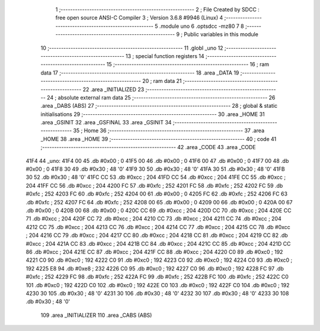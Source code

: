                               1 ;--------------------------------------------------------
                              2 ; File Created by SDCC : free open source ANSI-C Compiler
                              3 ; Version 3.6.8 #9946 (Linux)
                              4 ;--------------------------------------------------------
                              5 	.module uno
                              6 	.optsdcc -mz80
                              7 	
                              8 ;--------------------------------------------------------
                              9 ; Public variables in this module
                             10 ;--------------------------------------------------------
                             11 	.globl _uno
                             12 ;--------------------------------------------------------
                             13 ; special function registers
                             14 ;--------------------------------------------------------
                             15 ;--------------------------------------------------------
                             16 ; ram data
                             17 ;--------------------------------------------------------
                             18 	.area _DATA
                             19 ;--------------------------------------------------------
                             20 ; ram data
                             21 ;--------------------------------------------------------
                             22 	.area _INITIALIZED
                             23 ;--------------------------------------------------------
                             24 ; absolute external ram data
                             25 ;--------------------------------------------------------
                             26 	.area _DABS (ABS)
                             27 ;--------------------------------------------------------
                             28 ; global & static initialisations
                             29 ;--------------------------------------------------------
                             30 	.area _HOME
                             31 	.area _GSINIT
                             32 	.area _GSFINAL
                             33 	.area _GSINIT
                             34 ;--------------------------------------------------------
                             35 ; Home
                             36 ;--------------------------------------------------------
                             37 	.area _HOME
                             38 	.area _HOME
                             39 ;--------------------------------------------------------
                             40 ; code
                             41 ;--------------------------------------------------------
                             42 	.area _CODE
                             43 	.area _CODE
   41F4                      44 _uno:
   41F4 00                   45 	.db #0x00	; 0
   41F5 00                   46 	.db #0x00	; 0
   41F6 00                   47 	.db #0x00	; 0
   41F7 00                   48 	.db #0x00	; 0
   41F8 30                   49 	.db #0x30	; 48	'0'
   41F9 30                   50 	.db #0x30	; 48	'0'
   41FA 30                   51 	.db #0x30	; 48	'0'
   41FB 30                   52 	.db #0x30	; 48	'0'
   41FC CC                   53 	.db #0xcc	; 204
   41FD CC                   54 	.db #0xcc	; 204
   41FE CC                   55 	.db #0xcc	; 204
   41FF CC                   56 	.db #0xcc	; 204
   4200 FC                   57 	.db #0xfc	; 252
   4201 FC                   58 	.db #0xfc	; 252
   4202 FC                   59 	.db #0xfc	; 252
   4203 FC                   60 	.db #0xfc	; 252
   4204 00                   61 	.db #0x00	; 0
   4205 FC                   62 	.db #0xfc	; 252
   4206 FC                   63 	.db #0xfc	; 252
   4207 FC                   64 	.db #0xfc	; 252
   4208 00                   65 	.db #0x00	; 0
   4209 00                   66 	.db #0x00	; 0
   420A 00                   67 	.db #0x00	; 0
   420B 00                   68 	.db #0x00	; 0
   420C CC                   69 	.db #0xcc	; 204
   420D CC                   70 	.db #0xcc	; 204
   420E CC                   71 	.db #0xcc	; 204
   420F CC                   72 	.db #0xcc	; 204
   4210 CC                   73 	.db #0xcc	; 204
   4211 CC                   74 	.db #0xcc	; 204
   4212 CC                   75 	.db #0xcc	; 204
   4213 CC                   76 	.db #0xcc	; 204
   4214 CC                   77 	.db #0xcc	; 204
   4215 CC                   78 	.db #0xcc	; 204
   4216 CC                   79 	.db #0xcc	; 204
   4217 CC                   80 	.db #0xcc	; 204
   4218 CC                   81 	.db #0xcc	; 204
   4219 CC                   82 	.db #0xcc	; 204
   421A CC                   83 	.db #0xcc	; 204
   421B CC                   84 	.db #0xcc	; 204
   421C CC                   85 	.db #0xcc	; 204
   421D CC                   86 	.db #0xcc	; 204
   421E CC                   87 	.db #0xcc	; 204
   421F CC                   88 	.db #0xcc	; 204
   4220 C0                   89 	.db #0xc0	; 192
   4221 C0                   90 	.db #0xc0	; 192
   4222 C0                   91 	.db #0xc0	; 192
   4223 C0                   92 	.db #0xc0	; 192
   4224 C0                   93 	.db #0xc0	; 192
   4225 E8                   94 	.db #0xe8	; 232
   4226 C0                   95 	.db #0xc0	; 192
   4227 C0                   96 	.db #0xc0	; 192
   4228 FC                   97 	.db #0xfc	; 252
   4229 FC                   98 	.db #0xfc	; 252
   422A FC                   99 	.db #0xfc	; 252
   422B FC                  100 	.db #0xfc	; 252
   422C C0                  101 	.db #0xc0	; 192
   422D C0                  102 	.db #0xc0	; 192
   422E C0                  103 	.db #0xc0	; 192
   422F C0                  104 	.db #0xc0	; 192
   4230 30                  105 	.db #0x30	; 48	'0'
   4231 30                  106 	.db #0x30	; 48	'0'
   4232 30                  107 	.db #0x30	; 48	'0'
   4233 30                  108 	.db #0x30	; 48	'0'
                            109 	.area _INITIALIZER
                            110 	.area _CABS (ABS)
